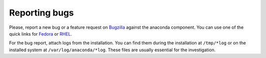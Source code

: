 Reporting bugs
==============

Please, report a new bug or a feature request on Bugzilla_ against the anaconda
component. You can use one of the quick links for Fedora_ or RHEL_.

For the bug report, attach logs from the installation. You can find them during the
installation at ``/tmp/*log`` or on the installed system at ``/var/log/anaconda/*log``.
These files are usually essential for the investigation.

.. _Bugzilla: https://bugzilla.redhat.com/
.. _Fedora: https://bugzilla.redhat.com/enter_bug.cgi?product=Fedora&component=anaconda
.. _RHEL: https://bugzilla.redhat.com/enter_bug.cgi?product=Red%20Hat%20Enterprise%20Linux%208&component=anaconda
